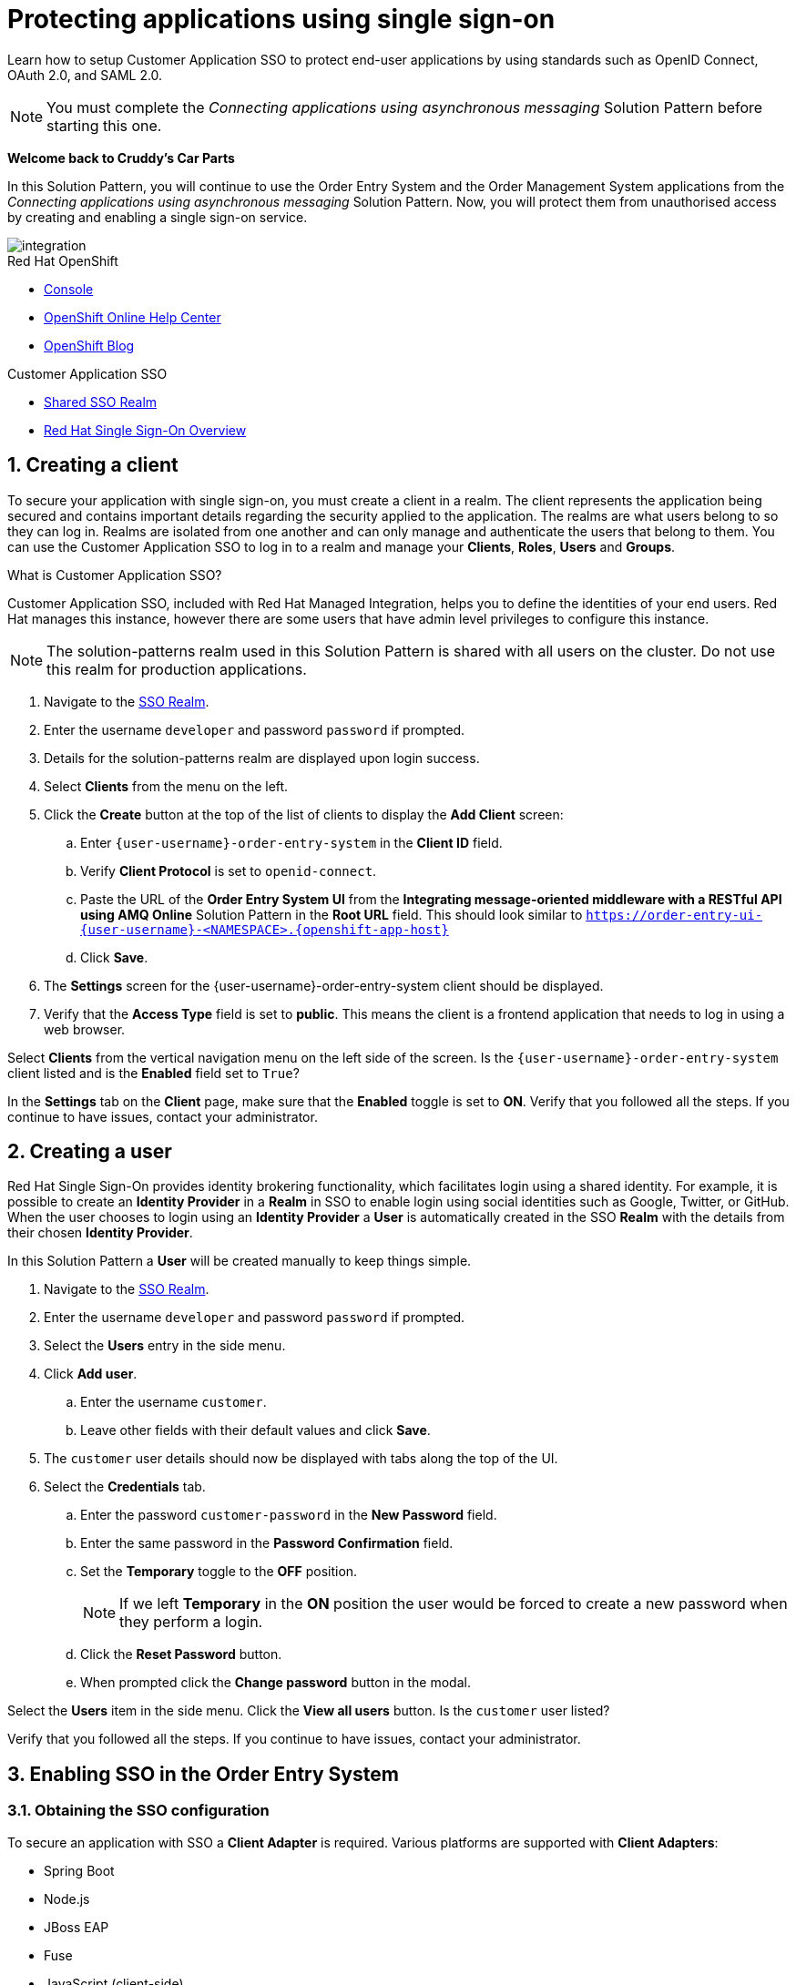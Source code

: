 // update the component versions for each release
:sso-version: 7.3

// URLs
:openshift-console-url: {openshift-host}
:sso-realm-url: {user-sso-url}/auth/admin/{user-username}/console/index.html
:sso-adapter-docs-url: https://access.redhat.com/documentation/en-us/red_hat_single_sign-on/{sso-version}/html/securing_applications_and_services_guide/index
:sso-realm-url: {user-sso-url}/auth/admin/solution-patterns/console/index.html

//attributes
:title: Protecting applications using single sign-on
:sp1-title: Connecting applications using asynchronous messaging
:create-messages-app: Order Entry System
:retrieve-messages-app: Order Management System
:rhmi-sso-name: Managed Integration SSO instance
:customer-sso-name: Customer Application SSO
:client-name: {user-username}-order-entry-system
:realm-name: solution-patterns
:shared-realm-username: developer
:standard-fail-text: Verify that you followed all the steps. If you continue to have issues, contact your administrator.

//id syntax is used here for the custom IDs because that is how the Solution Explorer sorts these within groups
[id='2-protecting-apps-sso']
= {title}

// word count that fits best is 15-22, with 20 really being the sweet spot. Character count for that space would be 100-125
Learn how to setup Customer Application SSO to protect end-user applications by using standards such as OpenID Connect, OAuth 2.0, and SAML 2.0.

NOTE: You must complete the _{sp1-title}_ Solution Pattern before starting this one.

//If I make this a title, it breaks the layout.
*Welcome back to Cruddy’s Car Parts*

In this Solution Pattern, you will continue to use the {create-messages-app} and the {retrieve-messages-app} applications from the _{sp1-title}_ Solution Pattern. Now, you will protect them from unauthorised access by creating and enabling a single sign-on service.

image::images/arch.png[integration, role="integr8ly-img-responsive"]

[type=walkthroughResource,serviceName=openshift]
.Red Hat OpenShift
****
* link:{openshift-console-url}[Console, window="_blank"]
* link:https://help.openshift.com/[OpenShift Online Help Center, window="_blank"]
* link:https://blog.openshift.com/[OpenShift Blog, window="_blank"]
****

[type=walkthroughResource,serviceName=3scale]
.{customer-sso-name}
****
* link:{sso-realm-url}[Shared SSO Realm, window="_blank"]
* link:https://access.redhat.com/products/red-hat-single-sign-on/[Red Hat Single Sign-On Overview, window="_blank"]
****

:sectnums:

[time=7]
== Creating a client

To secure your application with single sign-on, you must create a client in a realm.
The client represents the application being secured and contains important details regarding the security applied to the application.
The realms are what users belong to so they can log in.
Realms are isolated from one another and can only manage and authenticate the users that belong to them.
You can use the Customer Application SSO to log in to a realm and manage your *Clients*, *Roles*, *Users* and *Groups*.

****
.What is Customer Application SSO?
Customer Application SSO, included with Red Hat Managed Integration, helps you to define the identities of your end users.
Red Hat manages this instance, however there are some users that have admin level privileges to configure this instance.
****

NOTE: The solution-patterns realm used in this Solution Pattern is shared with all users on the cluster. Do not use this realm for production applications.

. Navigate to the link:{sso-realm-url}[SSO Realm, window="_blank"].
. Enter the username `{shared-realm-username}` and password `password` if prompted.
. Details for the {realm-name} realm are displayed upon login success.
. Select *Clients* from the menu on the left.
. Click the *Create* button at the top of the list of clients to display the *Add Client* screen:
.. Enter `{client-name}` in the *Client ID* field.
.. Verify *Client Protocol* is set to `openid-connect`.
.. Paste the URL of the *{create-messages-app} UI* from the *Integrating message-oriented middleware with a RESTful API using AMQ Online* Solution Pattern in the *Root URL* field. This should look similar to `https://order-entry-ui-{user-username}-<NAMESPACE>.{openshift-app-host}`
.. Click *Save*.
. The *Settings* screen for the {client-name} client should be displayed.
. Verify that the *Access Type* field is set to *public*. This means the client is a frontend application that needs to log in using a web browser.

[type=verification]
Select *Clients* from the vertical navigation menu on the left side of the screen.
Is the `{client-name}` client listed and is the *Enabled* field set to `True`?

[type=verificationFail]
In the *Settings* tab on the *Client* page, make sure that the *Enabled* toggle is set to *ON*. {standard-fail-text}

[time=7]
== Creating a user

Red Hat Single Sign-On provides identity brokering functionality, which facilitates login using a shared identity. For example, it is possible
to create an *Identity Provider* in a *Realm* in SSO to enable login
using social identities such as Google, Twitter, or GitHub. When the user
chooses to login using an *Identity Provider* a *User* is automatically created
in the SSO *Realm* with the details from their chosen
*Identity Provider*.

In this Solution Pattern a *User* will be created manually to keep things
simple.

. Navigate to the link:{sso-realm-url}[SSO Realm, window="_blank"].
. Enter the username `{shared-realm-username}` and password `password` if prompted.
. Select the *Users* entry in the side menu.
. Click *Add user*.
.. Enter the username `customer`.
.. Leave other fields with their default values and click *Save*.
. The `customer` user details should now be displayed with tabs along the top of the UI.
. Select the *Credentials* tab.
.. Enter the password `customer-password` in the *New Password* field.
.. Enter the same password in the *Password Confirmation* field.
.. Set the *Temporary* toggle to the *OFF* position.
+
NOTE: If we left *Temporary* in the *ON* position the user would be forced to create a new password when they perform a login.
.. Click the *Reset Password* button.
.. When prompted click the *Change password* button in the modal.

[type=verification]
Select the *Users* item in the side menu. Click the *View all users* button. Is the `customer` user listed?

[type=verificationFail]
{standard-fail-text}

[time=15]
== Enabling SSO in the {create-messages-app}

=== Obtaining the SSO configuration

To secure an application with SSO a *Client Adapter* is required.
Various platforms are supported with *Client Adapters*:

* Spring Boot
* Node.js
* JBoss EAP
* Fuse
* JavaScript (client-side)
* Servlet Filter

{blank}

The *{create-messages-app}* is run from a Node.js server, so the Node.js
`keycloak-connect` adapter is included in the code. The following steps will
demonstrate how to include a configuration and enable the adapter.


. Navigate to the link:{sso-realm-url}[SSO Realm, window="_blank"].
. Enter the username `{shared-realm-username}` and password `password` if prompted.
. Select *Clients* from the side menu.
. Click the `{client-name}` client that was created earlier.
. Choose the *Installation* tab.
. Select *Keycloak OIDC JSON* for *Format Option*.
. Click the *Download* button to download this as a _keycloak.json_ file.

=== Creating a SSO Config Map Entry

. Login to the link:{openshift-console-url}[OpenShift Console, window="_blank"].
. Select the project that contains *walkthroughs-1A-integrate-event-and-api-driven-apps* in the name.
. Select *Resources > Config Maps*.
. Click the *Create Config Map*  button.
.. Enter `order-entry-keycloak-config` in the *Name* field.
.. Enter `KEYCLOAK_CONFIG` in the *Key* field.
.. Click the *Browse* button and select the _keycloak.json_ file that was downloaded in the previous section.
. Click the *Create* button.

=== Applying the SSO Config Map

. Log in to the link:{openshift-console-url}[OpenShift Console, window="_blank"].
. Navigate to the *walkthroughs-1A-integrate-event-and-api-driven-apps* project.
. Select *Applications > Deployments*.
. Select the *rhmi-lab-nodejs-order-frontend* item from the *Deployments* list.
. Select the *Environment* tab.
.. Click *Add Value from Config Map or Secret*
.. Enter `KEYCLOAK_CONFIG` in the *Name* column.
.. Choose `order-entry-keycloak-config` from the *Select a resource* dropdown.
.. Choose *KEYCLOAK_CONFIG* from the *Select key* menu.
. Scroll down and click *Save*.
. Select *Overview* on the left and find the *rhmi-lab-nodejs-order-frontend* in the list.
. If a deployment is still in progress, wait for it to finish.
. Open the URL listed beside the *rhmi-lab-nodejs-order-frontend* in either a private browser session, or a different browser to view the *{create-messages-app}* UI.
+
NOTE: Use a private session or different browser to avoid conflict with your old sessions.

. A login screen with the title *walkthroughs Realm* is displayed.
. Enter `customer` in the *Username or email*.
. Enter `customer-password` in the *Password* field.
. Click the *Log In* button.

[type=verification]
The login should be successful. Is the *{create-messages-app}* web application displayed?

[type=verificationFail]
If a login page is not presented try opening the *{create-messages-app}* in a private browsing session or different browser. {standard-fail-text}

[type=taskResource]
.Task Resources
****
* link:{sso-adapter-docs-url}[Securing Applications and Services with SSO, window="_blank"]
****
